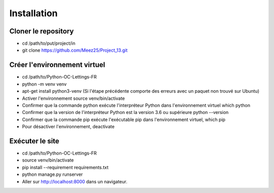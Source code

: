 Installation
============

Cloner le repository
--------------------

- cd /path/to/put/project/in
- git clone https://github.com/Meez25/Project_13.git

Créer l'environnement virtuel
-----------------------------

- cd /path/to/Python-OC-Lettings-FR
- python -m venv venv
- apt-get install python3-venv (Si l'étape précédente comporte des erreurs avec un paquet non trouvé sur Ubuntu)
- Activer l'environnement source venv/bin/activate
- Confirmer que la commande python exécute l'interpréteur Python dans l'environnement virtuel which python
- Confirmer que la version de l'interpréteur Python est la version 3.6 ou supérieure python --version
- Confirmer que la commande pip exécute l'exécutable pip dans l'environnement virtuel, which pip
- Pour désactiver l'environnement, deactivate

Exécuter le site
----------------

- cd /path/to/Python-OC-Lettings-FR
- source venv/bin/activate
- pip install --requirement requirements.txt
- python manage.py runserver
- Aller sur http://localhost:8000 dans un navigateur.

